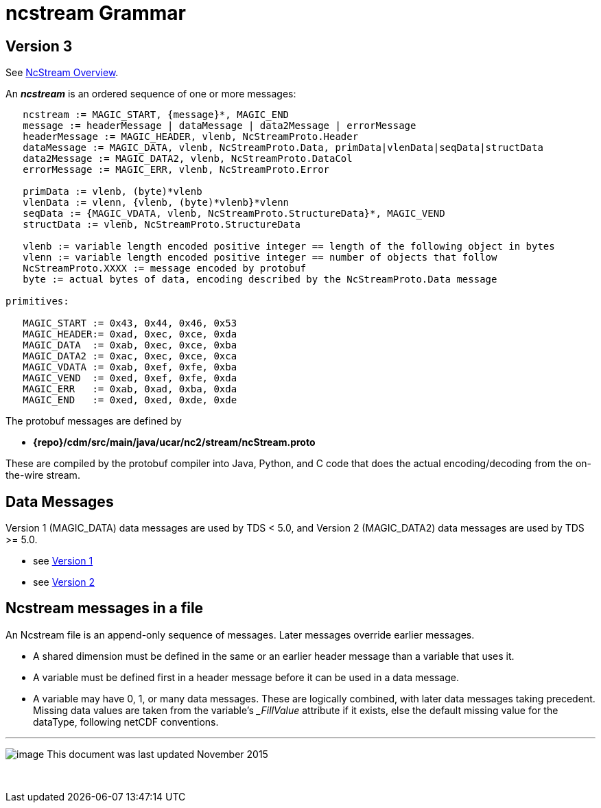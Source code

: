 :source-highlighter: coderay
[[threddsDocs]]

= ncstream Grammar

== Version 3

See <<NcStream#,NcStream Overview>>.

An *_ncstream_* is an ordered sequence of one or more messages:

----
   ncstream := MAGIC_START, {message}*, MAGIC_END
   message := headerMessage | dataMessage | data2Message | errorMessage
   headerMessage := MAGIC_HEADER, vlenb, NcStreamProto.Header
   dataMessage := MAGIC_DATA, vlenb, NcStreamProto.Data, primData|vlenData|seqData|structData
   data2Message := MAGIC_DATA2, vlenb, NcStreamProto.DataCol
   errorMessage := MAGIC_ERR, vlenb, NcStreamProto.Error

   primData := vlenb, (byte)*vlenb
   vlenData := vlenn, {vlenb, (byte)*vlenb}*vlenn
   seqData := {MAGIC_VDATA, vlenb, NcStreamProto.StructureData}*, MAGIC_VEND
   structData := vlenb, NcStreamProto.StructureData

   vlenb := variable length encoded positive integer == length of the following object in bytes
   vlenn := variable length encoded positive integer == number of objects that follow
   NcStreamProto.XXXX := message encoded by protobuf
   byte := actual bytes of data, encoding described by the NcStreamProto.Data message

primitives:

   MAGIC_START := 0x43, 0x44, 0x46, 0x53
   MAGIC_HEADER:= 0xad, 0xec, 0xce, 0xda
   MAGIC_DATA  := 0xab, 0xec, 0xce, 0xba
   MAGIC_DATA2 := 0xac, 0xec, 0xce, 0xca
   MAGIC_VDATA := 0xab, 0xef, 0xfe, 0xba
   MAGIC_VEND  := 0xed, 0xef, 0xfe, 0xda
   MAGIC_ERR   := 0xab, 0xad, 0xba, 0xda
   MAGIC_END   := 0xed, 0xed, 0xde, 0xde
----

The protobuf messages are defined by

* *\{repo}/cdm/src/main/java/ucar/nc2/stream/ncStream.proto*

These are compiled by the protobuf compiler into Java, Python, and C code that does the actual encoding/decoding from the on-the-wire stream.

== Data Messages

Version 1 (MAGIC_DATA) data messages are used by TDS < 5.0, and Version 2 (MAGIC_DATA2) data messages are used by TDS >= 5.0.

* see <<NcStreamData#,Version 1>>
* see <<NcStreamDataCol#,Version 2>>

== Ncstream messages in a file

An Ncstream file is an append-only sequence of messages. Later messages override earlier messages.

* A shared dimension must be defined in the same or an earlier header message than a variable that uses it.
* A variable must be defined first in a header message before it can be used in a data message.
* A variable may have 0, 1, or many data messages. These are logically combined, with later data messages taking precedent.
Missing data values are taken from the variable's __FillValue_ attribute if it exists, else the default missing value for the dataType, following netCDF conventions.

'''''

image:../../nc.gif[image] This document was last updated November 2015

 
